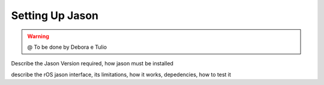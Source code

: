 
===============
Setting Up Jason
===============

.. WARNING::

  @ To be done by Debora e Tulio 


Describe the Jason Version required, how jason must be installed

describe the rOS jason interface, its limitations, how it works, depedencies,
how to test it


